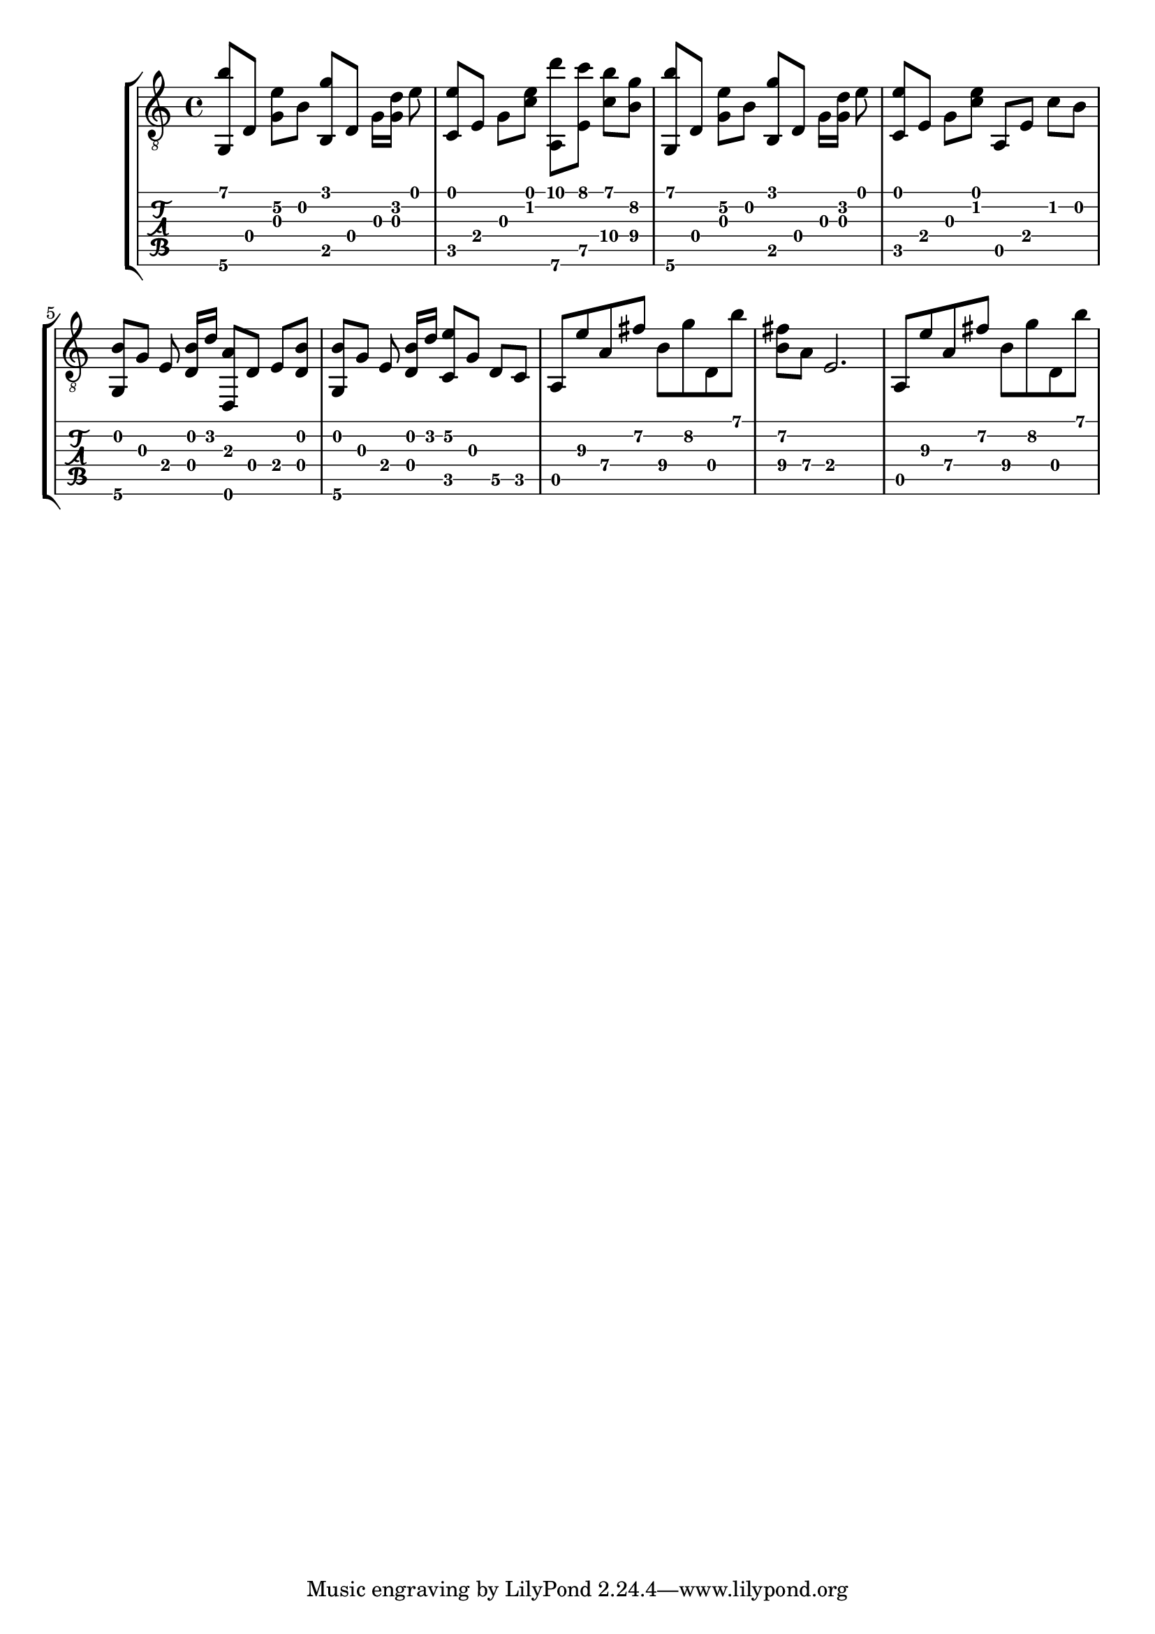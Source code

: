 \version "2.18.0"

gtr = \relative c' {
	% Settings
	\set TabStaff.restrainOpenStrings = ##t
	\override StringNumber #'transparent = ##t
	
	% Notes

	<g, b''>8 [ d'] <g e'\2> [ b] <g' b,,> [ d,] g16 [ <g d'>] e'8 |

	<c, e'>8 [ e] g [ <c e>] <a,\6 d''> [ <e' c''>] <c'\4 b'> [ <b\4 g'>] |

	<g, b''>8 [ d'] <g e'\2> [ b] <g' b,,> [ d,] g16 [ <g d'>] e'8 |
	
	<c, e'> [ e] g [ <c e>] a, [ e'] c' [ b] |

	<g, b'> [ g'] e <d b'>16 [ d'] <d,, a''>8  [ d'] e [ <d b'>] |

	<g, b'> [ g'] e <d b'>16 [ d'] <c, e'\2>8 [ g'] d\5 [ c] |

	a e''\3 a,\4 fis'\2 b,\4 g'\2 d, b'' |

	<fis\2 b,\4> [ a,\4] e2. |

	a,8 e''\3 a,\4 fis'\2 b,\4 g'\2 d, b'' |

}

\score { \new StaffGroup  <<
  \new Staff  { \clef "treble_8" << \gtr >> }
  \new TabStaff \with { stringTunings = #guitar-drop-d-tuning } \gtr
>> }
